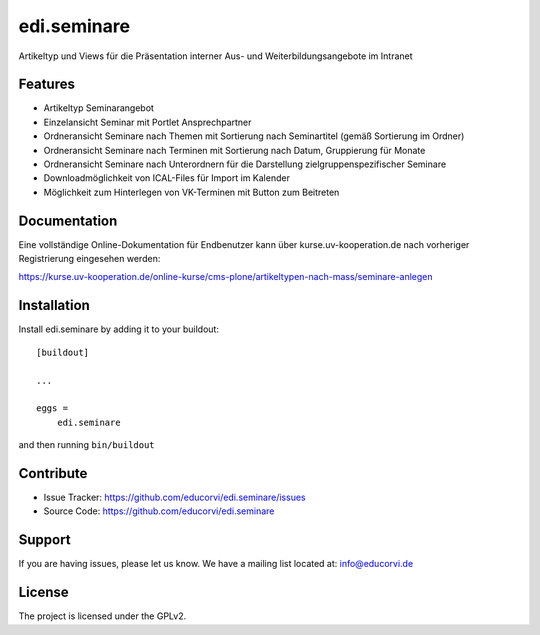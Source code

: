 ============
edi.seminare
============

Artikeltyp und Views für die Präsentation interner Aus- und Weiterbildungsangebote im Intranet

Features
--------

- Artikeltyp Seminarangebot
- Einzelansicht Seminar mit Portlet Ansprechpartner
- Ordneransicht Seminare nach Themen mit Sortierung nach Seminartitel (gemäß Sortierung im Ordner)
- Ordneransicht Seminare nach Terminen mit Sortierung nach Datum, Gruppierung für Monate
- Ordneransicht Seminare nach Unterordnern für die Darstellung zielgruppenspezifischer Seminare
- Downloadmöglichkeit von ICAL-Files für Import im Kalender
- Möglichkeit zum Hinterlegen von VK-Terminen mit Button zum Beitreten


Documentation
-------------

Eine vollständige Online-Dokumentation für Endbenutzer kann über kurse.uv-kooperation.de nach vorheriger
Registrierung eingesehen werden:

https://kurse.uv-kooperation.de/online-kurse/cms-plone/artikeltypen-nach-mass/seminare-anlegen


Installation
------------

Install edi.seminare by adding it to your buildout::

    [buildout]

    ...

    eggs =
        edi.seminare


and then running ``bin/buildout``


Contribute
----------

- Issue Tracker: https://github.com/educorvi/edi.seminare/issues
- Source Code: https://github.com/educorvi/edi.seminare


Support
-------

If you are having issues, please let us know.
We have a mailing list located at: info@educorvi.de


License
-------

The project is licensed under the GPLv2.
